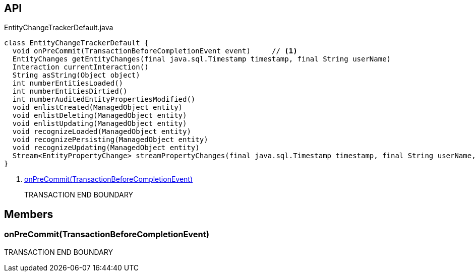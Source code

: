 :Notice: Licensed to the Apache Software Foundation (ASF) under one or more contributor license agreements. See the NOTICE file distributed with this work for additional information regarding copyright ownership. The ASF licenses this file to you under the Apache License, Version 2.0 (the "License"); you may not use this file except in compliance with the License. You may obtain a copy of the License at. http://www.apache.org/licenses/LICENSE-2.0 . Unless required by applicable law or agreed to in writing, software distributed under the License is distributed on an "AS IS" BASIS, WITHOUT WARRANTIES OR  CONDITIONS OF ANY KIND, either express or implied. See the License for the specific language governing permissions and limitations under the License.

== API

[source,java]
.EntityChangeTrackerDefault.java
----
class EntityChangeTrackerDefault {
  void onPreCommit(TransactionBeforeCompletionEvent event)     // <.>
  EntityChanges getEntityChanges(final java.sql.Timestamp timestamp, final String userName)
  Interaction currentInteraction()
  String asString(Object object)
  int numberEntitiesLoaded()
  int numberEntitiesDirtied()
  int numberAuditedEntityPropertiesModified()
  void enlistCreated(ManagedObject entity)
  void enlistDeleting(ManagedObject entity)
  void enlistUpdating(ManagedObject entity)
  void recognizeLoaded(ManagedObject entity)
  void recognizePersisting(ManagedObject entity)
  void recognizeUpdating(ManagedObject entity)
  Stream<EntityPropertyChange> streamPropertyChanges(final java.sql.Timestamp timestamp, final String userName, final TransactionId txId)
}
----

<.> xref:#onPreCommit__TransactionBeforeCompletionEvent[onPreCommit(TransactionBeforeCompletionEvent)]
+
--
TRANSACTION END BOUNDARY
--

== Members

[#onPreCommit__TransactionBeforeCompletionEvent]
=== onPreCommit(TransactionBeforeCompletionEvent)

TRANSACTION END BOUNDARY
